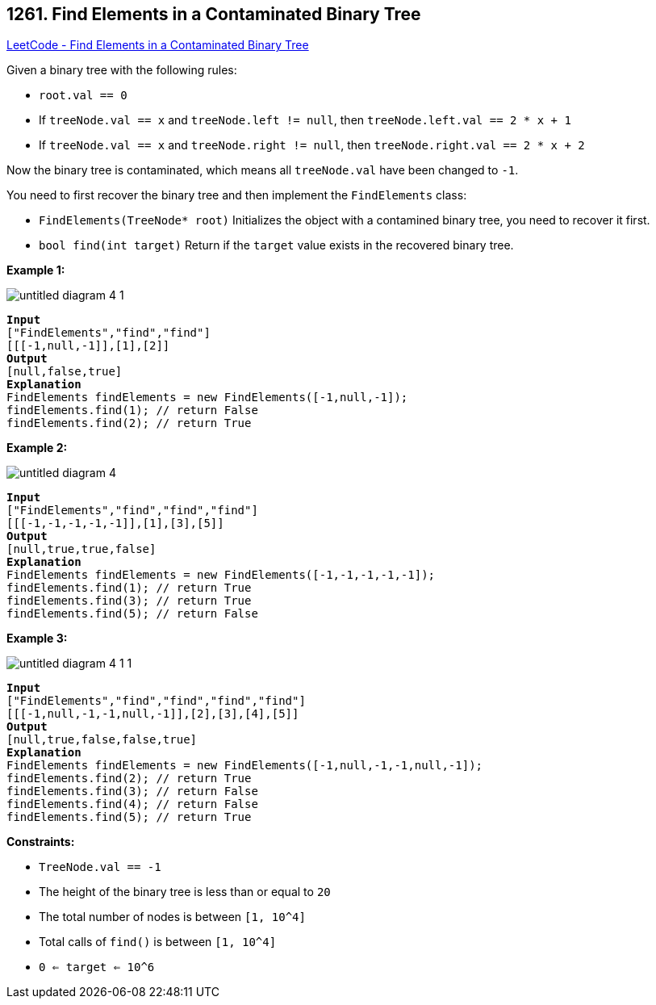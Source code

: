 == 1261. Find Elements in a Contaminated Binary Tree

https://leetcode.com/problems/find-elements-in-a-contaminated-binary-tree/[LeetCode - Find Elements in a Contaminated Binary Tree]

Given a binary tree with the following rules:


* `root.val == 0`
* If `treeNode.val == x` and `treeNode.left != null`, then `treeNode.left.val == 2 * x + 1`
* If `treeNode.val == x` and `treeNode.right != null`, then `treeNode.right.val == 2 * x + 2`


Now the binary tree is contaminated, which means all `treeNode.val` have been changed to `-1`.

You need to first recover the binary tree and then implement the `FindElements` class:


* `FindElements(TreeNode* root)` Initializes the object with a contamined binary tree, you need to recover it first.
* `bool find(int target)` Return if the `target` value exists in the recovered binary tree.


 
*Example 1:*

image::https://assets.leetcode.com/uploads/2019/11/06/untitled-diagram-4-1.jpg[]

[subs="verbatim,quotes,macros"]
----
*Input*
["FindElements","find","find"]
[[[-1,null,-1]],[1],[2]]
*Output*
[null,false,true]
*Explanation*
FindElements findElements = new FindElements([-1,null,-1]); 
findElements.find(1); // return False 
findElements.find(2); // return True 
----

*Example 2:*

image::https://assets.leetcode.com/uploads/2019/11/06/untitled-diagram-4.jpg[]

[subs="verbatim,quotes,macros"]
----
*Input*
["FindElements","find","find","find"]
[[[-1,-1,-1,-1,-1]],[1],[3],[5]]
*Output*
[null,true,true,false]
*Explanation*
FindElements findElements = new FindElements([-1,-1,-1,-1,-1]);
findElements.find(1); // return True
findElements.find(3); // return True
findElements.find(5); // return False
----

*Example 3:*

image::https://assets.leetcode.com/uploads/2019/11/07/untitled-diagram-4-1-1.jpg[]

[subs="verbatim,quotes,macros"]
----
*Input*
["FindElements","find","find","find","find"]
[[[-1,null,-1,-1,null,-1]],[2],[3],[4],[5]]
*Output*
[null,true,false,false,true]
*Explanation*
FindElements findElements = new FindElements([-1,null,-1,-1,null,-1]);
findElements.find(2); // return True
findElements.find(3); // return False
findElements.find(4); // return False
findElements.find(5); // return True

----

 
*Constraints:*


* `TreeNode.val == -1`
* The height of the binary tree is less than or equal to `20`
* The total number of nodes is between `[1, 10^4]`
* Total calls of `find()` is between `[1, 10^4]`
* `0 <= target <= 10^6`


